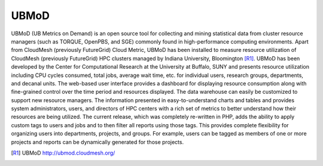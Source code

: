 UBMoD
======================================================================

UBMoD (UB Metrics on Demand) is an open source tool for collecting and mining statistical data from cluster resource managers (such as TORQUE, OpenPBS, and SGE) commonly found in high-performance computing environments. Apart from CloudMesh (previously FutureGrid) Cloud Metric, UBMoD has been installed to measure resource utilization of CloudMesh (previously FutureGrid) HPC clusters managed by Indiana University, Bloomington [R1]_. UBMoD has been developed by the Center for Computational Research at the University at Buffalo, SUNY and presents resource utilization including CPU cycles consumed, total jobs, average wait time, etc. for individual users, research groups, departments, and decanal units. The web-based user interface provides a dashboard for displaying resource consumption along with fine-grained control over the time period and resources displayed. The data warehouse can easily be customized to support new resource managers. The information presented in easy-to-understand charts and tables and provides system administrators, users, and directors of HPC centers with a rich set of metrics to better understand how their resources are being utilized. The current release, which was completely re-written in PHP, adds the ability to apply custom tags to users and jobs and to then filter all reports using those tags. This provides complete flexibility for organizing users into departments, projects, and groups. For example, users can be tagged as members of one or more projects and reports can be dynamically generated for those projects.

.. [R1] UBMoD `http://ubmod.cloudmesh.org/ <http://ubmod.cloudmesh.org/>`_
